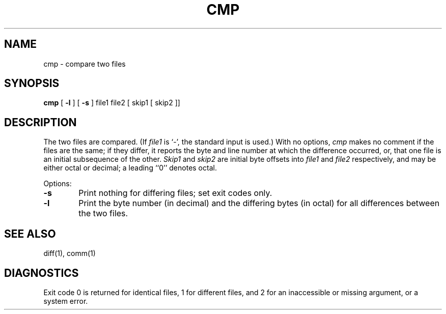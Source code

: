 .\" Copyright (c) 1987 Regents of the University of California.
.\" All rights reserved.  The Berkeley software License Agreement
.\" specifies the terms and conditions for redistribution.
.\"
.\"	@(#)cmp.1	6.2 (Berkeley) 11/18/87
.\"
.TH CMP 1 "November 18, 1987"
.AT 3
.SH NAME
cmp \- compare two files
.SH SYNOPSIS
.B cmp
[
.B \-l
] [
.B \-s
] file1 file2 [ skip1 [ skip2 ]]
.SH DESCRIPTION
The two files are compared.  (If \fIfile1\fP is `\-', the standard
input is used.)  With no options, \fIcmp\fP makes no comment if the
files are the same; if they differ, it reports the byte and line
number at which the difference occurred, or, that one file is an
initial subsequence of the other.  \fISkip1\fP and \fIskip2\fP are
initial byte offsets into \fIfile1\fP and \fIfile2\fP respectively,
and may be either octal or decimal; a leading ``0'' denotes octal.
.PP
Options:
.TP 6
.B \-s
Print nothing for differing files; set exit codes only.
.TP 6
.B \-l
Print the byte number (in decimal) and the differing bytes (in octal)
for all differences between the two files.
.SH "SEE ALSO"
diff(1), comm(1)
.SH DIAGNOSTICS
Exit code 0 is returned for identical files, 1 for different files,
and 2 for an inaccessible or missing argument, or a system error.
